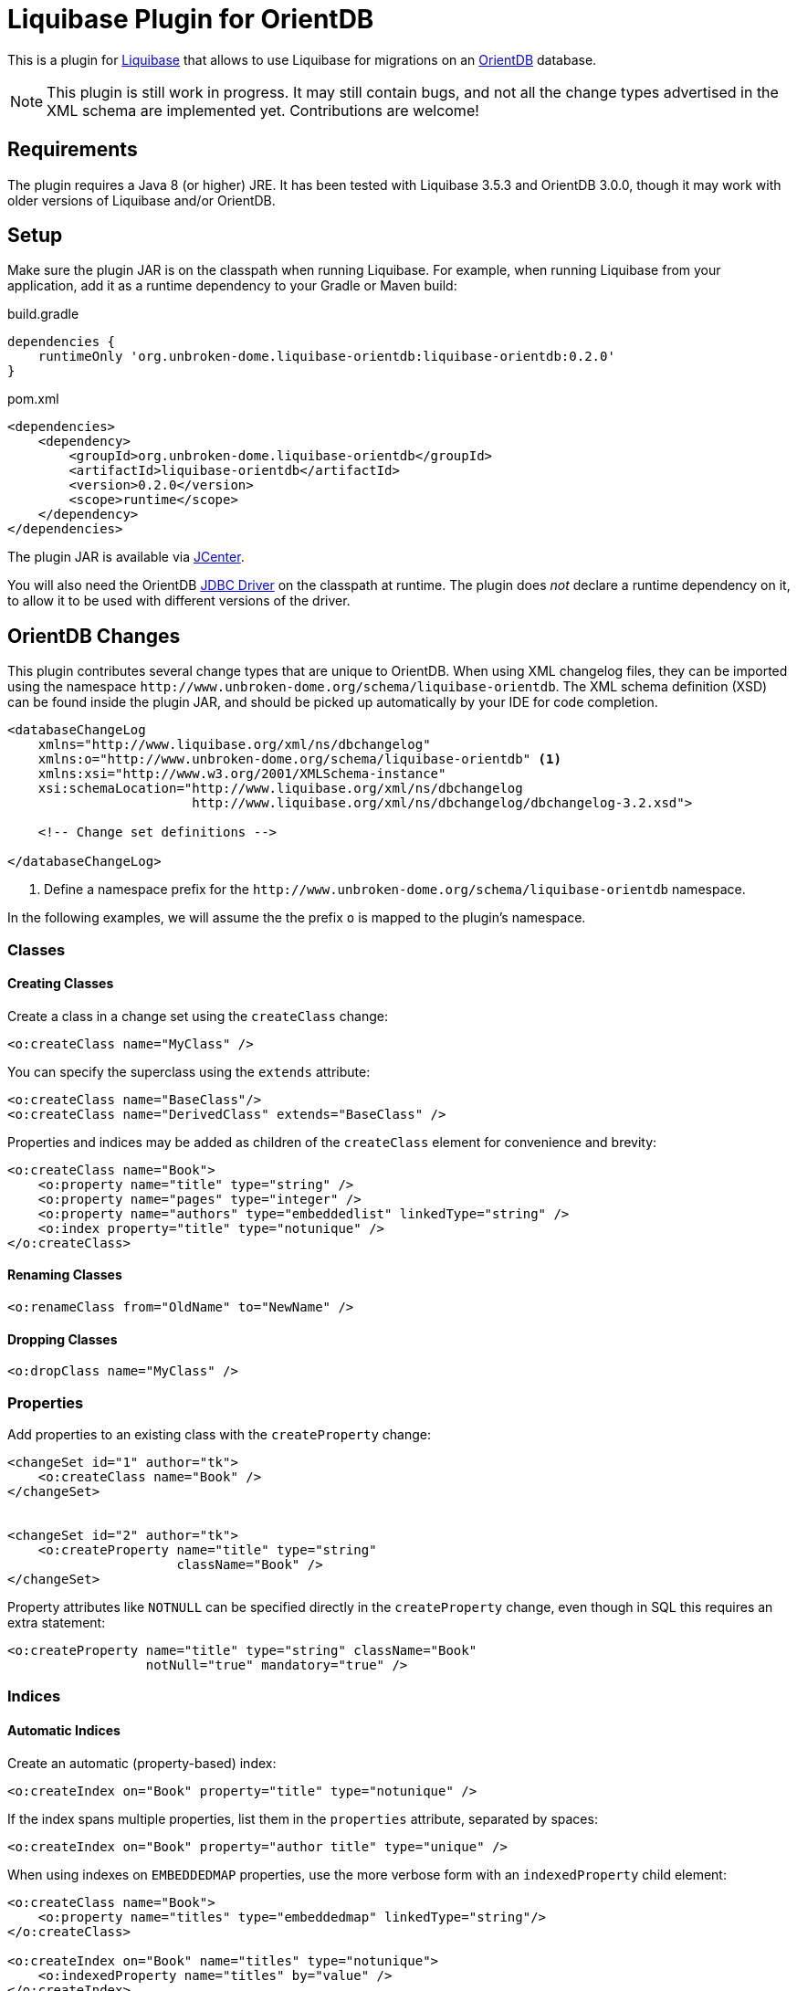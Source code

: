 = Liquibase Plugin for OrientDB

This is a plugin for http://www.liquibase.org/[Liquibase] that allows to use Liquibase for migrations on an
http://orientdb.com/[OrientDB] database.

[NOTE]
====
This plugin is still work in progress. It may still contain bugs, and not all the change types advertised in the
XML schema are implemented yet. Contributions are welcome!
====

== Requirements

The plugin requires a Java 8 (or higher) JRE. It has been tested with Liquibase 3.5.3
and OrientDB 3.0.0, though it may work with older versions of Liquibase and/or OrientDB.

== Setup

Make sure the plugin JAR is on the classpath when running Liquibase. For example, when running Liquibase
from your application, add it as a runtime dependency to your Gradle or Maven build:

.build.gradle
[source,groovy]
----
dependencies {
    runtimeOnly 'org.unbroken-dome.liquibase-orientdb:liquibase-orientdb:0.2.0'
}
----


.pom.xml
[source,xml]
----
<dependencies>
    <dependency>
        <groupId>org.unbroken-dome.liquibase-orientdb</groupId>
        <artifactId>liquibase-orientdb</artifactId>
        <version>0.2.0</version>
        <scope>runtime</scope>
    </dependency>
</dependencies>
----

The plugin JAR is available via https://bintray.com/bintray/jcenter[JCenter].

You will also need the OrientDB http://orientdb.com/docs/3.0.x/jdbc-driver/[JDBC Driver] on the classpath at runtime.
The plugin does _not_ declare a runtime dependency on it, to allow it to be used with different versions of the driver.


== OrientDB Changes

This plugin contributes several change types that are unique to OrientDB. When using XML changelog files,
they can be imported using the namespace `+++http://www.unbroken-dome.org/schema/liquibase-orientdb+++`.
The XML schema definition (XSD) can be found inside the plugin JAR, and should be picked up automatically
by your IDE for code completion.

[source,xml]
----
<databaseChangeLog
    xmlns="http://www.liquibase.org/xml/ns/dbchangelog"
    xmlns:o="http://www.unbroken-dome.org/schema/liquibase-orientdb" <1>
    xmlns:xsi="http://www.w3.org/2001/XMLSchema-instance"
    xsi:schemaLocation="http://www.liquibase.org/xml/ns/dbchangelog
                        http://www.liquibase.org/xml/ns/dbchangelog/dbchangelog-3.2.xsd">

    <!-- Change set definitions -->

</databaseChangeLog>
----
<1> Define a namespace prefix for the `+++http://www.unbroken-dome.org/schema/liquibase-orientdb+++` namespace.

In the following examples, we will assume the the prefix `o` is mapped to the plugin's namespace.


=== Classes

==== Creating Classes

Create a class in a change set using the `createClass` change:

[source,xml]
----
<o:createClass name="MyClass" />
----

You can specify the superclass using the `extends` attribute:

[source,xml]
----
<o:createClass name="BaseClass"/>
<o:createClass name="DerivedClass" extends="BaseClass" />
----

Properties and indices may be added as children of the `createClass` element for convenience and brevity:

[source,xml]
----
<o:createClass name="Book">
    <o:property name="title" type="string" />
    <o:property name="pages" type="integer" />
    <o:property name="authors" type="embeddedlist" linkedType="string" />
    <o:index property="title" type="notunique" />
</o:createClass>
----

==== Renaming Classes

[source,xml]
----
<o:renameClass from="OldName" to="NewName" />
----


==== Dropping Classes

[source,xml]
----
<o:dropClass name="MyClass" />
----




=== Properties

Add properties to an existing class with the `createProperty` change:

[source,xml]
----
<changeSet id="1" author="tk">
    <o:createClass name="Book" />
</changeSet>


<changeSet id="2" author="tk">
    <o:createProperty name="title" type="string"
                      className="Book" />
</changeSet>
----

Property attributes like `NOTNULL` can be specified directly in the `createProperty`
change, even though in SQL this requires an extra statement:

[source,xml]
----
<o:createProperty name="title" type="string" className="Book"
                  notNull="true" mandatory="true" />
----



=== Indices

==== Automatic Indices

Create an automatic (property-based) index:

[source,xml]
----
<o:createIndex on="Book" property="title" type="notunique" />
----

If the index spans multiple properties, list them in the `properties` attribute, separated by spaces:

[source,xml]
----
<o:createIndex on="Book" property="author title" type="unique" />
----

When using indexes on `EMBEDDEDMAP` properties, use the more verbose form with an `indexedProperty` child element:

[source,xml]
----
<o:createClass name="Book">
    <o:property name="titles" type="embeddedmap" linkedType="string"/>
</o:createClass>

<o:createIndex on="Book" name="titles" type="notunique">
    <o:indexedProperty name="titles" by="value" />
</o:createIndex>
----


==== Manual Indices

To create a manual index, set the `name` and `keyType` attributes on the `createIndex` change:

[source,xml]
----
<o:createIndex name="mostRecentRecords"
               type="unique"
               keyType="date" />
----


=== Edge Classes

When creating classes for edges in a graph database, consider using the `createEdgeClass`
change instead of `createClass`. It allows to be more specific about the expected inbound and
outbound types, and can optionally create link properties on the edge and/or vertex classes.

[source,xml]
----
<o:createClass name="Author" extends="V" />
<o:createClass name="Book" extends="V" />

<o:createEdgeClass name="WrittenBy" <1>
                   from="Book" to="Author" <2>
                   createLinkProperties="true" <3>
                   createVertexLinkProperties="true" /> <4>
----
<1> The superclass `E` is implied, it is not necessary to write `extends="E"`.
<2> The attributes `from` and `to` are only meaningful when also using `createLinkProperties` or `createVertexLinkProperties`.
<3> This creates link properties named `out` and `in` on the edge class. They are of type `LINK` and point to
    the corresponding vertex class. OrientDB sets these properties in any case when instantiating an edge class,
    but this way we can make them part of the schema.
<4> This creates the properties `Book.out_WrittenBy` and `Author.in_WrittenBy` on each of the vertex
    classes. They are of type `LINKLIST`, with the edge class as the linked type. OrientDB sets these properties in
    any case when instantiating an edge class, but this way we can make them part of the schema.




====
DISCLAIMER:
The author of this library has no affiliation with either the OrientDB or Liquibase projects, or the
companies behind them.
====
